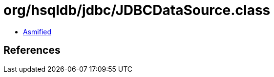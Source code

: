 = org/hsqldb/jdbc/JDBCDataSource.class

 - link:JDBCDataSource-asmified.java[Asmified]

== References

